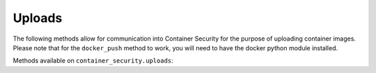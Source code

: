 Uploads
=======
.. py:module:: tenable.container_security.uploads

The following methods allow for communication into Container Security for the purpose of uploading container images.  Please note that for the ``docker_push`` method to work, you will need to have the docker python module installed.

Methods available on ``container_security.uploads``:

.. rst-class:: hide-signature
.. py:class:: UploadAPI

    .. automethod:: docker_push
